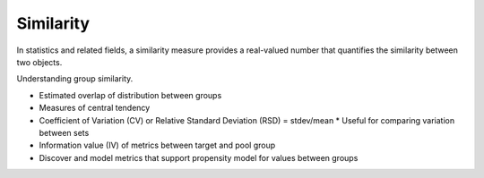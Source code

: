##########
Similarity
##########

In statistics and related fields, a similarity measure provides a real-valued
number that quantifies the similarity between two objects.

Understanding group similarity.

* Estimated overlap of distribution between groups
* Measures of central tendency
* Coefficient of Variation (CV) or Relative Standard Deviation (RSD) = stdev/mean
  * Useful for comparing variation between sets
* Information value (IV) of metrics between target and pool group
* Discover and model metrics that support propensity model for values between
  groups
